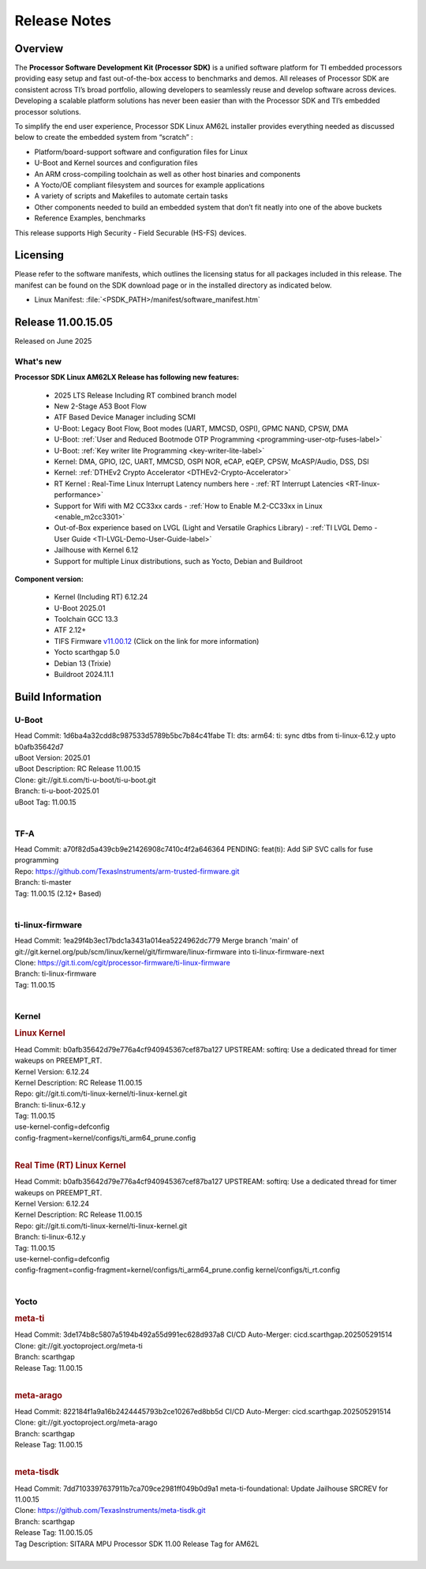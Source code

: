 .. _Release-note-label:

#############
Release Notes
#############

Overview
========

The **Processor Software Development Kit (Processor SDK)** is a unified software platform for TI embedded processors
providing easy setup and fast out-of-the-box access to benchmarks and demos.  All releases of Processor SDK are
consistent across TI’s broad portfolio, allowing developers to seamlessly reuse and develop software across devices.
Developing a scalable platform solutions has never been easier than with the Processor SDK and TI’s embedded processor
solutions.

To simplify the end user experience, Processor SDK Linux AM62L installer provides everything needed as discussed below
to create the embedded system from “scratch” :

-  Platform/board-support software and configuration files for Linux
-  U-Boot and Kernel sources and configuration files
-  An ARM cross-compiling toolchain as well as other host binaries and components
-  A Yocto/OE compliant filesystem and sources for example applications
-  A variety of scripts and Makefiles to automate certain tasks
-  Other components needed to build an embedded system that don’t fit neatly into one of the above buckets
-  Reference Examples, benchmarks

This release supports High Security - Field Securable (HS-FS) devices.

Licensing
=========

Please refer to the software manifests, which outlines the licensing
status for all packages included in this release. The manifest can be
found on the SDK download page or in the installed directory as indicated below.

-  Linux Manifest:  :file:`<PSDK_PATH>/manifest/software_manifest.htm`

Release 11.00.15.05
===================

Released on June 2025

What's new
----------

**Processor SDK Linux AM62LX Release has following new features:**

  - 2025 LTS Release Including RT combined branch model
  - New 2-Stage A53 Boot Flow
  - ATF Based Device Manager including SCMI
  - U-Boot: Legacy Boot Flow, Boot modes (UART, MMCSD, OSPI), GPMC NAND, CPSW, DMA
  - U-Boot: :ref:`User and Reduced Bootmode OTP Programming  <programming-user-otp-fuses-label>`
  - U-Boot: :ref:`Key writer lite Programming <key-writer-lite-label>`
  - Kernel: DMA, GPIO, I2C, UART, MMCSD, OSPI NOR, eCAP, eQEP, CPSW, McASP/Audio, DSS, DSI
  - Kernel: :ref:`DTHEv2 Crypto Accelerator <DTHEv2-Crypto-Accelerator>`
  - RT Kernel : Real-Time Linux Interrupt Latency numbers here - :ref:`RT Interrupt Latencies <RT-linux-performance>`
  - Support for Wifi with M2 CC33xx cards - :ref:`How to Enable M.2-CC33xx in Linux <enable_m2cc3301>`
  - Out-of-Box experience based on LVGL (Light and Versatile Graphics Library) - :ref:`TI LVGL Demo - User Guide <TI-LVGL-Demo-User-Guide-label>`
  - Jailhouse with Kernel 6.12
  - Support for multiple Linux distributions, such as Yocto, Debian and Buildroot

**Component version:**

  - Kernel (Including RT) 6.12.24
  - U-Boot 2025.01
  - Toolchain GCC 13.3
  - ATF 2.12+
  - TIFS Firmware `v11.00.12 <https://software-dl.ti.com/tisci/esd/11_00_12/release_notes/release_notes.html>`__ (Click on the link for more information)
  - Yocto scarthgap 5.0
  - Debian 13 (Trixie)
  - Buildroot 2024.11.1


Build Information
=================

.. _u-boot-release-notes:

U-Boot
------

| Head Commit: 1d6ba4a32cdd8c987533d5789b5bc7b84c41fabe TI: dts: arm64: ti: sync dtbs from ti-linux-6.12.y upto b0afb35642d7
| uBoot Version: 2025.01
| uBoot Description: RC Release 11.00.15
| Clone: git://git.ti.com/ti-u-boot/ti-u-boot.git
| Branch: ti-u-boot-2025.01
| uBoot Tag: 11.00.15
|

.. _tf-a-release-notes:

TF-A
----
| Head Commit: a70f82d5a439cb9e21426908c7410c4f2a646364 PENDING: feat(ti): Add SiP SVC calls for fuse programming
| Repo: https://github.com/TexasInstruments/arm-trusted-firmware.git
| Branch: ti-master
| Tag: 11.00.15 (2.12+ Based)
|

.. _ti-linux-fw-release-notes:

ti-linux-firmware
-----------------
| Head Commit: 1ea29f4b3ec17bdc1a3431a014ea5224962dc779 Merge branch 'main' of git://git.kernel.org/pub/scm/linux/kernel/git/firmware/linux-firmware into ti-linux-firmware-next
| Clone: https://git.ti.com/cgit/processor-firmware/ti-linux-firmware
| Branch: ti-linux-firmware
| Tag: 11.00.15
|

Kernel
------
.. rubric:: Linux Kernel
   :name: linux-kernel

| Head Commit: b0afb35642d79e776a4cf940945367cef87ba127 UPSTREAM: softirq: Use a dedicated thread for timer wakeups on PREEMPT_RT.
| Kernel Version: 6.12.24
| Kernel Description: RC Release 11.00.15

| Repo: git://git.ti.com/ti-linux-kernel/ti-linux-kernel.git
| Branch: ti-linux-6.12.y
| Tag: 11.00.15
| use-kernel-config=defconfig
| config-fragment=kernel/configs/ti_arm64_prune.config
|


.. rubric:: Real Time (RT) Linux Kernel
   :name: real-time-rt-linux-kernel

| Head Commit: b0afb35642d79e776a4cf940945367cef87ba127 UPSTREAM: softirq: Use a dedicated thread for timer wakeups on PREEMPT_RT.
| Kernel Version: 6.12.24
| Kernel Description: RC Release 11.00.15

| Repo: git://git.ti.com/ti-linux-kernel/ti-linux-kernel.git
| Branch: ti-linux-6.12.y
| Tag: 11.00.15
| use-kernel-config=defconfig
| config-fragment=config-fragment=kernel/configs/ti_arm64_prune.config kernel/configs/ti_rt.config
|


Yocto
-----
.. rubric:: meta-ti
   :name: meta-ti

| Head Commit: 3de174b8c5807a5194b492a55d991ec628d937a8 CI/CD Auto-Merger: cicd.scarthgap.202505291514

| Clone: git://git.yoctoproject.org/meta-ti
| Branch: scarthgap
| Release Tag: 11.00.15
|

.. rubric:: meta-arago
   :name: meta-arago

| Head Commit: 822184f1a9a16b2424445793b2ce10267ed8bb5d CI/CD Auto-Merger: cicd.scarthgap.202505291514

| Clone: git://git.yoctoproject.org/meta-arago
| Branch: scarthgap
| Release Tag: 11.00.15
|

.. rubric:: meta-tisdk
   :name: meta-tisdk

| Head Commit: 7dd7103397637911b7ca709ce2981ff049b0d9a1 meta-ti-foundational: Update Jailhouse SRCREV for 11.00.15

| Clone: https://github.com/TexasInstruments/meta-tisdk.git
| Branch: scarthgap
| Release Tag: 11.00.15.05
| Tag Description: SITARA MPU Processor SDK 11.00 Release Tag for AM62L
|

